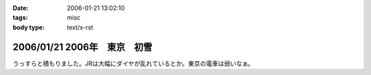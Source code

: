 :date: 2006-01-21 13:02:10
:tags: misc
:body type: text/x-rst

=============================
2006/01/21 2006年　東京　初雪
=============================

うっすらと積もりました。JRは大幅にダイヤが乱れているとか。東京の電車は弱いなぁ。

.. :extend type: text/x-rst
.. :extend:

